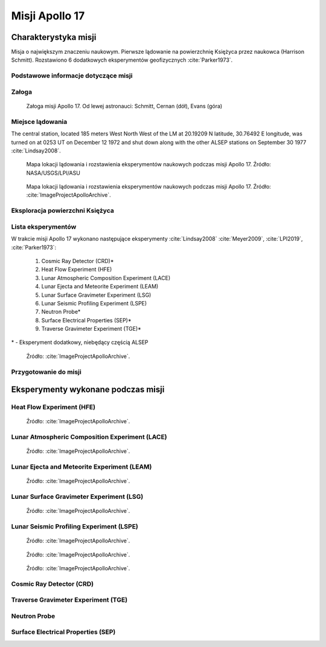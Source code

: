 ***************
Misji Apollo 17
***************


Charakterystyka misji
=====================
Misja o największym znaczeniu naukowym. Pierwsze lądowanie na powierzchnię Księżyca przez naukowca (Harrison Schmitt). Rozstawiono 6 dodatkowych eksperymentów geofizycznych :cite:`Parker1973`.

Podstawowe informacje dotyczące misji
-------------------------------------
.. csv-table:: Wybrane informacje dotyczące parametrów misji Apollo 17 :cite:`Garber2019`, :cite:`Johnston1975`, :cite:`Orloff2000`.
    :stub-columns: 1
    :file: data/apollo17-info.csv

Załoga
------
.. csv-table:: Lista członków załogi głównej i zapasowej dla misji Apollo 17 :cite:`Johnston1975`.
    :file: data/apollo17-crew.csv
    :header-rows: 1

.. figure:: img/apollo17-crew.jpg
    :name: figure-apollo17-crew

    Załoga misji Apollo 17. Od lewej astronauci: Schmitt, Cernan (dół), Evans (góra)

Miejsce lądowania
-----------------
The central station, located 185 meters West North West of the LM at 20.19209 N latitude, 30.76492 E longitude, was turned on at 0253 UT on December 12 1972 and shut down along with the other ALSEP stations on September 30 1977 :cite:`Lindsay2008`.

.. figure:: img/apollo17-map.png
    :name: figure-apollo17-map

    Mapa lokacji lądowania i rozstawienia eksperymentów naukowych podczas misji Apollo 17. Źródło: NASA/USGS/LPI/ASU

.. figure:: img/apollo17-map2.jpg
    :name: figure-apollo17-map2

    Mapa lokacji lądowania i rozstawienia eksperymentów naukowych podczas misji Apollo 17. Źródło: :cite:`ImageProjectApolloArchive`.

Eksploracja powierzchni Księżyca
--------------------------------
.. csv-table:: Harmonogram spacerów kosmicznych na powierzchni księżyca podczas misji Apollo 17 :cite:`LPI2019`.
    :file: data/apollo17-eva.csv
    :header-rows: 1

Lista eksperymentów
-------------------
W trakcie misji Apollo 17 wykonano następujące eksperymenty :cite:`Lindsay2008` :cite:`Meyer2009`, :cite:`LPI2019`, :cite:`Parker1973`:

    #. Cosmic Ray Detector (CRD)*
    #. Heat Flow Experiment (HFE)
    #. Lunar Atmospheric Composition Experiment (LACE)
    #. Lunar Ejecta and Meteorite Experiment (LEAM)
    #. Lunar Surface Gravimeter Experiment (LSG)
    #. Lunar Seismic Profiling Experiment (LSPE)
    #. Neutron Probe*
    #. Surface Electrical Properties (SEP)*
    #. Traverse Gravimeter Experiment (TGE)*

\* - Eksperyment dodatkowy, niebędący częścią ALSEP

.. figure:: img/apollo17-setup.jpg
    :name: figure-apollo17-setup

    Źródło: :cite:`ImageProjectApolloArchive`.

Przygotowanie do misji
----------------------
.. csv-table:: Obszary geograficzne na Ziemi wykorzystane podczas przeszkolenia geologicznego astronautów do misji Apollo 17.
    :file: data/apollo17-training.csv
    :header-rows: 1


Eksperymenty wykonane podczas misji
===================================

Heat Flow Experiment (HFE)
--------------------------
.. figure:: img/apollo17-HFE.jpg
    :name: figure-apollo17-HFE

    Źródło: :cite:`ImageProjectApolloArchive`.

Lunar Atmospheric Composition Experiment (LACE)
-----------------------------------------------
.. figure:: img/apollo17-LACE.jpg
    :name: figure-apollo17-LACE

    Źródło: :cite:`ImageProjectApolloArchive`.

Lunar Ejecta and Meteorite Experiment (LEAM)
--------------------------------------------
.. figure:: img/apollo17-LEAM.jpg
    :name: figure-apollo17-LEAM

    Źródło: :cite:`ImageProjectApolloArchive`.

Lunar Surface Gravimeter Experiment (LSG)
-----------------------------------------
.. figure:: img/apollo17-LSG.jpg
    :name: figure-apollo17-LSG

    Źródło: :cite:`ImageProjectApolloArchive`.

Lunar Seismic Profiling Experiment (LSPE)
-----------------------------------------
.. figure:: img/apollo17-LSPE1.jpg
    :name: figure-apollo17-LSPE1

    Źródło: :cite:`ImageProjectApolloArchive`.

.. figure:: img/apollo17-LSPE2.jpg
    :name: figure-apollo17-LSPE2

    Źródło: :cite:`ImageProjectApolloArchive`.

.. figure:: img/apollo17-LSPE3.jpg
    :name: figure-apollo17-LSPE3

    Źródło: :cite:`ImageProjectApolloArchive`.

Cosmic Ray Detector (CRD)
-------------------------

Traverse Gravimeter Experiment (TGE)
------------------------------------

Neutron Probe
-------------

Surface Electrical Properties (SEP)
-----------------------------------
